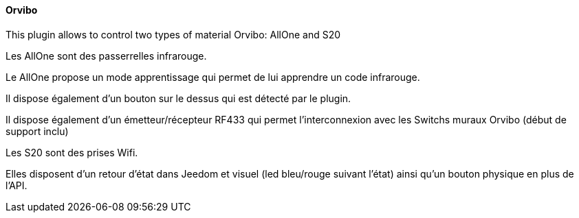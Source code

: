 ==== Orvibo

This plugin allows to control two types of material Orvibo: AllOne and S20


Les AllOne sont des passerrelles infrarouge.

Le AllOne propose un mode apprentissage qui permet de lui apprendre un code infrarouge.

Il dispose également d'un bouton sur le dessus qui est détecté par le plugin.

Il dispose également d'un émetteur/récepteur RF433 qui permet l'interconnexion avec les Switchs muraux Orvibo (début de support inclu)


Les S20 sont des prises Wifi.

Elles disposent d'un retour d'état dans Jeedom et visuel (led bleu/rouge suivant l'état) ainsi qu'un bouton physique en plus de l'API.